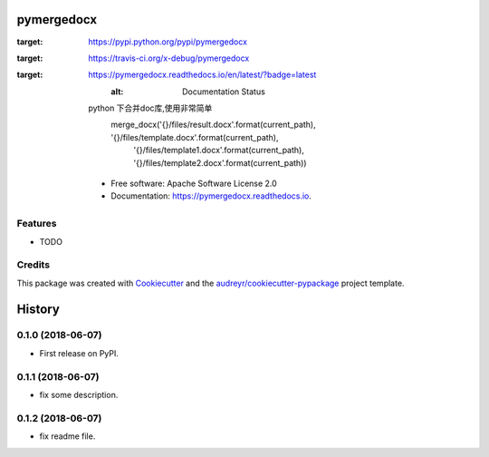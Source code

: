 ===========
pymergedocx
===========


.. image:: https://img.shields.io/pypi/v/pymergedocx.svg
:target: https://pypi.python.org/pypi/pymergedocx

.. image:: https://img.shields.io/travis/x-debug/pymergedocx.svg
:target: https://travis-ci.org/x-debug/pymergedocx

.. image:: https://readthedocs.org/projects/pymergedocx/badge/?version=latest
:target: https://pymergedocx.readthedocs.io/en/latest/?badge=latest
        :alt: Documentation Status




    python 下合并doc库,使用非常简单
        merge_docx('{}/files/result.docx'.format(current_path), '{}/files/template.docx'.format(current_path),
            '{}/files/template1.docx'.format(current_path), '{}/files/template2.docx'.format(current_path))


    * Free software: Apache Software License 2.0
    * Documentation: https://pymergedocx.readthedocs.io.


Features
--------

* TODO

Credits
-------

This package was created with Cookiecutter_ and the `audreyr/cookiecutter-pypackage`_ project template.

.. _Cookiecutter: https://github.com/audreyr/cookiecutter
.. _`audreyr/cookiecutter-pypackage`: https://github.com/audreyr/cookiecutter-pypackage


=======
History
=======

0.1.0 (2018-06-07)
------------------

* First release on PyPI.

0.1.1 (2018-06-07)
------------------

* fix some description.

0.1.2 (2018-06-07)
------------------

* fix readme file.


